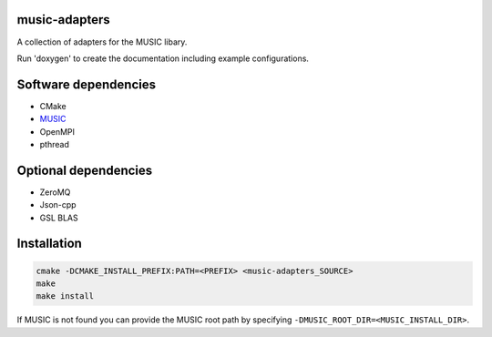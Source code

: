 music-adapters
==============

A collection of adapters for the MUSIC libary.

Run 'doxygen' to create the documentation including example configurations.


Software dependencies
=====================

- CMake
- `MUSIC <https://github.com/INCF/MUSIC>`_
- OpenMPI
- pthread

Optional dependencies
=====================
- ZeroMQ
- Json-cpp
- GSL BLAS

Installation
============
.. code:: bash

  cmake -DCMAKE_INSTALL_PREFIX:PATH=<PREFIX> <music-adapters_SOURCE>
  make
  make install

If MUSIC is not found you can provide the MUSIC root path by specifying ``-DMUSIC_ROOT_DIR=<MUSIC_INSTALL_DIR>``.
